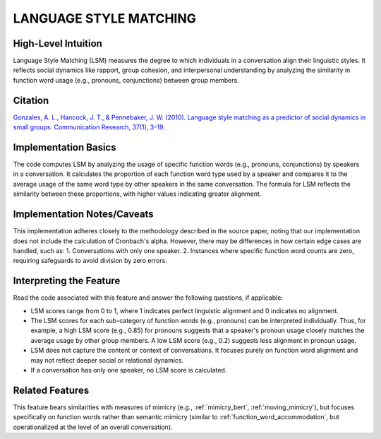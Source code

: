 .. _LSM:

LANGUAGE STYLE MATCHING
========================

High-Level Intuition
*********************
Language Style Matching (LSM) measures the degree to which individuals in a conversation align their linguistic styles. It reflects social dynamics like rapport, group cohesion, and interpersonal understanding by analyzing the similarity in function word usage (e.g., pronouns, conjunctions) between group members.

Citation
*********
`Gonzales, A. L., Hancock, J. T., & Pennebaker, J. W. (2010). Language style matching as a predictor of social dynamics in small groups. Communication Research, 37(1), 3–19. <https://doi.org/10.1177/0093650209351468>`_

Implementation Basics 
**********************
The code computes LSM by analyzing the usage of specific function words (e.g., pronouns, conjunctions) by speakers in a conversation. It calculates the proportion of each function word type used by a speaker and compares it to the average usage of the same word type by other speakers in the same conversation. The formula for LSM reflects the similarity between these proportions, with higher values indicating greater alignment.

Implementation Notes/Caveats 
*****************************
This implementation adheres closely to the methodology described in the source paper, noting that our implementation does not include the calculation of Cronbach's alpha. However, there may be differences in how certain edge cases are handled, such as:
1. Conversations with only one speaker.
2. Instances where specific function word counts are zero, requiring safeguards to avoid division by zero errors.

Interpreting the Feature 
*************************
Read the code associated with this feature and answer the following questions, if applicable:

- LSM scores range from 0 to 1, where 1 indicates perfect linguistic alignment and 0 indicates no alignment. 
- The LSM scores for each sub-category of function words (e.g., pronouns) can be interpreted individually. Thus, for example, a high LSM score (e.g., 0.85) for pronouns suggests that a speaker's pronoun usage closely matches the average usage by other group members. A low LSM score (e.g., 0.2) suggests less alignment in pronoun usage.
- LSM does not capture the content or context of conversations. It focuses purely on function word alignment and may not reflect deeper social or relational dynamics.
- If a conversation has only one speaker, no LSM score is calculated.

Related Features 
*****************
This feature bears similarities with measures of mimicry (e.g., :ref:`mimicry_bert`, :ref:`moving_mimicry`), but focuses specifically on function words rather than semantic mimicry (similar to :ref:`function_word_accommodation`, but operationalized at the level of an overall conversation).
